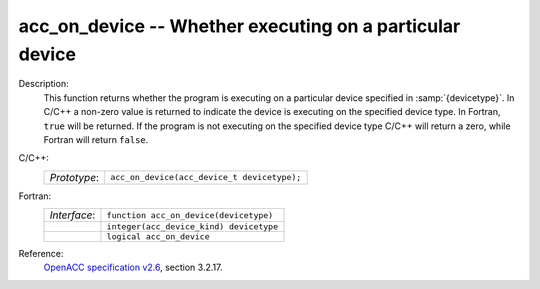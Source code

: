 ..
  Copyright 1988-2022 Free Software Foundation, Inc.
  This is part of the GCC manual.
  For copying conditions, see the GPL license file

.. _acc_on_device:

acc_on_device -- Whether executing on a particular device
*********************************************************

Description:
  This function returns whether the program is executing on a particular
  device specified in :samp:`{devicetype}`. In C/C++ a non-zero value is
  returned to indicate the device is executing on the specified device type.
  In Fortran, ``true`` will be returned. If the program is not executing
  on the specified device type C/C++ will return a zero, while Fortran will
  return ``false``.

C/C++:
  .. list-table::

     * - *Prototype*:
       - ``acc_on_device(acc_device_t devicetype);``

Fortran:
  .. list-table::

     * - *Interface*:
       - ``function acc_on_device(devicetype)``
     * -
       - ``integer(acc_device_kind) devicetype``
     * -
       - ``logical acc_on_device``

Reference:
  `OpenACC specification v2.6 <https://www.openacc.org>`_, section
  3.2.17.